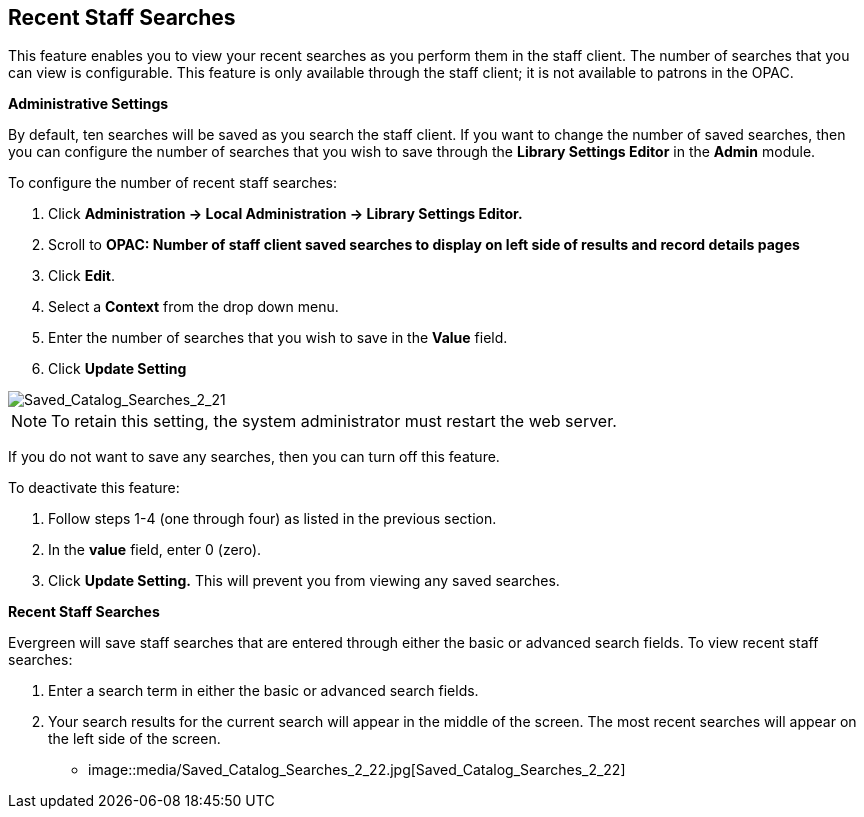 Recent Staff Searches
---------------------

This feature enables you to view your recent searches as you perform them in the staff client.  The number of searches that you can view is configurable.  This feature is only available through the staff client; it is not available to patrons in the OPAC. 

*Administrative Settings*

By default, ten searches will be saved as you search the staff client.  If you want to change the number of saved searches, then you can configure the number of searches that you wish to save through the *Library Settings Editor* in the *Admin* module.

To configure the number of recent staff searches:

1. Click *Administration -> Local Administration ->  Library Settings Editor.*

2. Scroll to *OPAC: Number of staff client saved searches to display on left side of results and record details pages*

3. Click *Edit*.

4. Select a *Context* from the drop down menu.

5. Enter the number of searches that you wish to save in the *Value* field.  

6. Click *Update Setting*

image::media/Saved_Catalog_Searches_2_21.jpg[Saved_Catalog_Searches_2_21]


NOTE: To retain this setting, the system administrator must restart the web server.


If you do not want to save any searches, then you can turn off this feature.

To deactivate this feature:

1. Follow steps 1-4 (one through four) as listed in the previous section.

2. In the *value* field, enter 0 (zero).

3. Click *Update Setting.*  This will prevent you from viewing any saved searches.


*Recent Staff Searches*

Evergreen will save staff searches that are entered through either the basic or advanced search fields.  To view recent staff searches:

1. Enter a search term in either the basic or advanced search fields.

2. Your search results for the current search will appear in the middle of the screen.  The most recent searches will appear on the left side of the screen.

* image::media/Saved_Catalog_Searches_2_22.jpg[Saved_Catalog_Searches_2_22]
